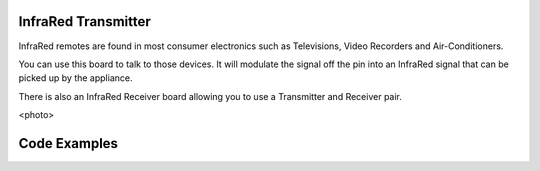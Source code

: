 InfraRed Transmitter
--------------------

InfraRed remotes are found in most consumer electronics such
as Televisions, Video Recorders and Air-Conditioners.

You can use this board to talk to those devices. It will modulate
the signal off the pin into an InfraRed signal that can be picked
up by the appliance.

There is also an InfraRed Receiver board allowing you to use a
Transmitter and Receiver pair.

<photo>

Code Examples
-------------


